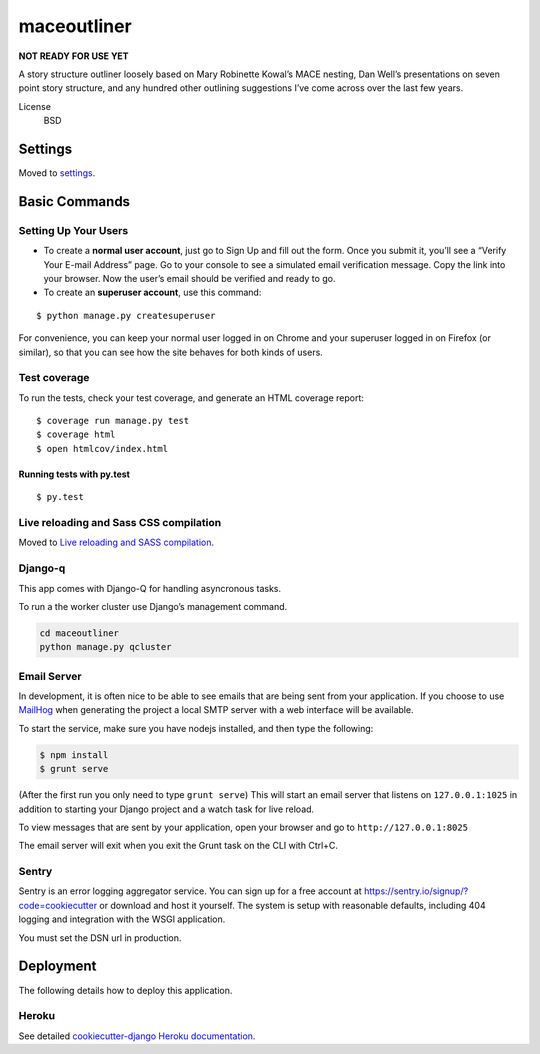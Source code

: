 maceoutliner
============

**NOT READY FOR USE YET**

A story structure outliner loosely based on Mary Robinette Kowal’s MACE
nesting, Dan Well’s presentations on seven point story structure, and
any hundred other outlining suggestions I’ve come across over the last
few years.

|CircleCI| |Coverage Status| |Built with Cookiecutter Django|

License
    BSD

Settings
--------

Moved to
`settings <http://cookiecutter-django.readthedocs.io/en/latest/settings.html>`__.

Basic Commands
--------------

Setting Up Your Users
~~~~~~~~~~~~~~~~~~~~~

-  To create a **normal user account**, just go to Sign Up and fill out
   the form. Once you submit it, you’ll see a “Verify Your E-mail
   Address” page. Go to your console to see a simulated email
   verification message. Copy the link into your browser. Now the user’s
   email should be verified and ready to go.
-  To create an **superuser account**, use this command:

::

       $ python manage.py createsuperuser

For convenience, you can keep your normal user logged in on Chrome and
your superuser logged in on Firefox (or similar), so that you can see
how the site behaves for both kinds of users.

Test coverage
~~~~~~~~~~~~~

To run the tests, check your test coverage, and generate an HTML
coverage report:

::

    $ coverage run manage.py test
    $ coverage html
    $ open htmlcov/index.html

Running tests with py.test
^^^^^^^^^^^^^^^^^^^^^^^^^^

::

    $ py.test

Live reloading and Sass CSS compilation
~~~~~~~~~~~~~~~~~~~~~~~~~~~~~~~~~~~~~~~

Moved to `Live reloading and SASS
compilation <http://cookiecutter-django.readthedocs.io/en/latest/live-reloading-and-sass-compilation.html>`__.

Django-q
~~~~~~~~

This app comes with Django-Q for handling asyncronous tasks.

To run a the worker cluster use Django’s management command.

.. code:: 

    cd maceoutliner
    python manage.py qcluster

Email Server
~~~~~~~~~~~~

In development, it is often nice to be able to see emails that are being
sent from your application. If you choose to use
`MailHog <https://github.com/mailhog/MailHog>`__ when generating the
project a local SMTP server with a web interface will be available.

To start the service, make sure you have nodejs installed, and then type
the following:

.. code::

    $ npm install
    $ grunt serve

(After the first run you only need to type ``grunt serve``) This will
start an email server that listens on ``127.0.0.1:1025`` in addition to
starting your Django project and a watch task for live reload.

To view messages that are sent by your application, open your browser
and go to ``http://127.0.0.1:8025``

The email server will exit when you exit the Grunt task on the CLI with
Ctrl+C.

Sentry
~~~~~~

Sentry is an error logging aggregator service. You can sign up for a
free account at https://sentry.io/signup/?code=cookiecutter or download
and host it yourself. The system is setup with reasonable defaults,
including 404 logging and integration with the WSGI application.

You must set the DSN url in production.

Deployment
----------

The following details how to deploy this application.

Heroku
~~~~~~

See detailed `cookiecutter-django Heroku
documentation <http://cookiecutter-django.readthedocs.io/en/latest/deployment-on-heroku.html>`__.

.. |CircleCI| image:: https://circleci.com/gh/maceoutliner/maceoutliner.svg?style=svg
   :target: https://circleci.com/gh/maceoutliner/maceoutliner
.. |Coverage Status| image:: https://coveralls.io/repos/github/maceoutliner/maceoutliner/badge.svg
   :target: https://coveralls.io/github/maceoutliner/maceoutliner
.. |Documentation Status| image:: https://readthedocs.org/projects/maceoutliner/badge/?version=latest
   :target: http://maceoutliner.readthedocs.io/en/latest/?badge=latest
   :alt: Documentation Status
.. |Built with Cookiecutter Django| image:: https://img.shields.io/badge/built%20with-Cookiecutter%20Django-ff69b4.svg
   :target: https://github.com/pydanny/cookiecutter-django/
